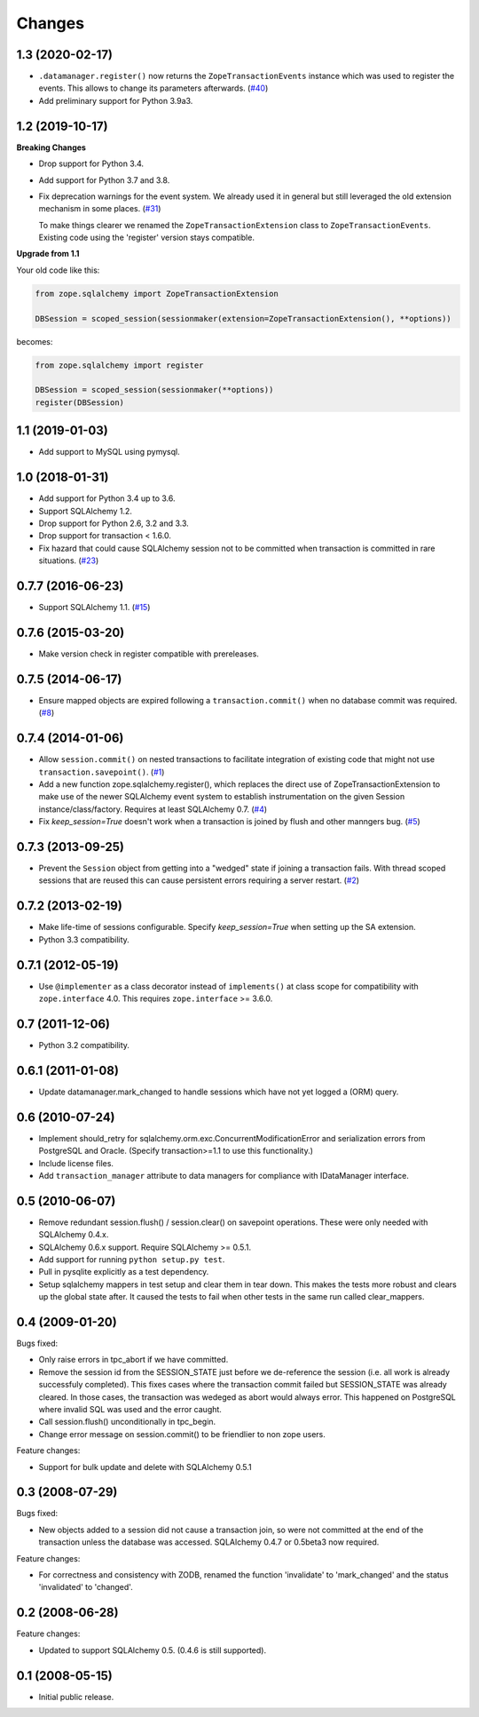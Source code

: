 Changes
=======

1.3 (2020-02-17)
----------------

* ``.datamanager.register()`` now returns the ``ZopeTransactionEvents``
  instance which was used to register the events. This allows to change its
  parameters afterwards.
  (`#40 <https://github.com/zopefoundation/zope.sqlalchemy/pull/40>`_)

* Add preliminary support for Python 3.9a3.


1.2 (2019-10-17)
----------------

**Breaking Changes**

* Drop support for Python 3.4.

* Add support for Python 3.7 and 3.8.

* Fix deprecation warnings for the event system. We already used it in general
  but still leveraged the old extension mechanism in some places.
  (`#31 <https://github.com/zopefoundation/zope.sqlalchemy/issues/31>`_)

  To make things clearer we renamed the ``ZopeTransactionExtension`` class
  to ``ZopeTransactionEvents``. Existing code using the 'register' version
  stays compatible.

**Upgrade from 1.1**

Your old code like this:

.. code-block:: python

    from zope.sqlalchemy import ZopeTransactionExtension

    DBSession = scoped_session(sessionmaker(extension=ZopeTransactionExtension(), **options))

becomes:

.. code-block:: python

    from zope.sqlalchemy import register

    DBSession = scoped_session(sessionmaker(**options))
    register(DBSession)



1.1 (2019-01-03)
----------------

* Add support to MySQL using pymysql.


1.0 (2018-01-31)
----------------

* Add support for Python 3.4 up to 3.6.

* Support SQLAlchemy 1.2.

* Drop support for Python 2.6, 3.2 and 3.3.

* Drop support for transaction < 1.6.0.

* Fix hazard that could cause SQLAlchemy session not to be committed when
  transaction is committed in rare situations.
  (`#23 <https://github.com/zopefoundation/zope.sqlalchemy/pull/23>`_)


0.7.7 (2016-06-23)
------------------

* Support SQLAlchemy 1.1.
  (`#15 <https://github.com/zopefoundation/zope.sqlalchemy/issues/15>`_)


0.7.6 (2015-03-20)
------------------

* Make version check in register compatible with prereleases.

0.7.5 (2014-06-17)
------------------

* Ensure mapped objects are expired following a ``transaction.commit()`` when
  no database commit was required.
  (`#8 <https://github.com/zopefoundation/zope.sqlalchemy/issues/8>`_)


0.7.4 (2014-01-06)
------------------

* Allow ``session.commit()`` on nested transactions to facilitate integration
  of existing code that might not use ``transaction.savepoint()``.
  (`#1 <https://github.com/zopefoundation/zope.sqlalchemy/issues/1>`_)

* Add a new function zope.sqlalchemy.register(), which replaces the
  direct use of ZopeTransactionExtension to make use
  of the newer SQLAlchemy event system to establish instrumentation on
  the given Session instance/class/factory.   Requires at least
  SQLAlchemy 0.7.
  (`#4 <https://github.com/zopefoundation/zope.sqlalchemy/issues/4>`_)

* Fix `keep_session=True` doesn't work when a transaction is joined by flush
  and other manngers bug.
  (`#5 <https://github.com/zopefoundation/zope.sqlalchemy/issues/5>`_)


0.7.3 (2013-09-25)
------------------

* Prevent the ``Session`` object from getting into a "wedged" state if joining
  a transaction fails. With thread scoped sessions that are reused this can cause
  persistent errors requiring a server restart.
  (`#2 <https://github.com/zopefoundation/zope.sqlalchemy/issues/2>`_)

0.7.2 (2013-02-19)
------------------

* Make life-time of sessions configurable. Specify `keep_session=True` when
  setting up the SA extension.

* Python 3.3 compatibility.

0.7.1 (2012-05-19)
------------------

* Use ``@implementer`` as a class decorator instead of ``implements()`` at
  class scope for compatibility with ``zope.interface`` 4.0.  This requires
  ``zope.interface`` >= 3.6.0.

0.7 (2011-12-06)
----------------

* Python 3.2 compatibility.

0.6.1 (2011-01-08)
------------------

* Update datamanager.mark_changed to handle sessions which have not yet logged
  a (ORM) query.


0.6 (2010-07-24)
----------------

* Implement should_retry for sqlalchemy.orm.exc.ConcurrentModificationError
  and serialization errors from PostgreSQL and Oracle.
  (Specify transaction>=1.1 to use this functionality.)

* Include license files.

* Add ``transaction_manager`` attribute to data managers for compliance with
  IDataManager interface.

0.5 (2010-06-07)
----------------

* Remove redundant session.flush() / session.clear() on savepoint operations.
  These were only needed with SQLAlchemy 0.4.x.

* SQLAlchemy 0.6.x support. Require SQLAlchemy >= 0.5.1.

* Add support for running ``python setup.py test``.

* Pull in pysqlite explicitly as a test dependency.

* Setup sqlalchemy mappers in test setup and clear them in tear down. This
  makes the tests more robust and clears up the global state after. It
  caused the tests to fail when other tests in the same run called
  clear_mappers.

0.4 (2009-01-20)
----------------

Bugs fixed:

* Only raise errors in tpc_abort if we have committed.

* Remove the session id from the SESSION_STATE just before we de-reference the
  session (i.e. all work is already successfuly completed). This fixes cases
  where the transaction commit failed but SESSION_STATE was already cleared.  In
  those cases, the transaction was wedeged as abort would always error.  This
  happened on PostgreSQL where invalid SQL was used and the error caught.

* Call session.flush() unconditionally in tpc_begin.

* Change error message on session.commit() to be friendlier to non zope users.

Feature changes:

* Support for bulk update and delete with SQLAlchemy 0.5.1

0.3 (2008-07-29)
----------------

Bugs fixed:

* New objects added to a session did not cause a transaction join, so were not
  committed at the end of the transaction unless the database was accessed.
  SQLAlchemy 0.4.7 or 0.5beta3 now required.

Feature changes:

* For correctness and consistency with ZODB, renamed the function 'invalidate'
  to 'mark_changed' and the status 'invalidated' to 'changed'.

0.2 (2008-06-28)
----------------

Feature changes:

* Updated to support SQLAlchemy 0.5. (0.4.6 is still supported).

0.1 (2008-05-15)
----------------

* Initial public release.
